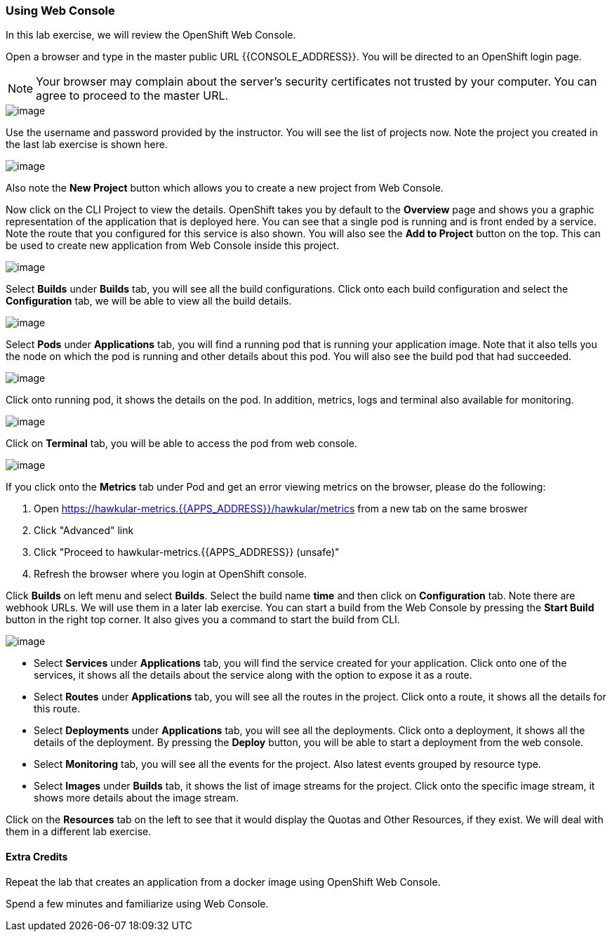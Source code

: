 [[using-web-console]]
Using Web Console
~~~~~~~~~~~~~~~~~
:data-uri:

In this lab exercise, we will review the OpenShift Web Console.

Open a browser and type in the master public URL {{CONSOLE_ADDRESS}}. You will be directed to an OpenShift
login page.

NOTE: Your browser may complain about the server's security
certificates not trusted by your computer. You can agree to proceed to
the master URL.

image::login.png[image]

Use the username and password provided by the instructor. You will
see the list of projects now. Note the project you created in the last
lab exercise is shown here.

image::projects_list.png[image]

Also note the *New Project* button which allows you to create a new
project from Web Console.

Now click on the CLI Project to view the details. OpenShift takes you by
default to the *Overview* page and shows you a graphic representation of
the application that is deployed here. You can see that a single pod is
running and is front ended by a service. Note the route that you
configured for this service is also shown. You will also see the *Add to
Project* button on the top. This can be used to create new application
from Web Console inside this project.

image::project_details.png[image]

Select *Builds* under *Builds* tab, you will see all the build
configurations. Click onto each build configuration and select the
*Configuration* tab, we will be able to view all the build details.

image::project_build_details.png[image]

Select *Pods* under *Applications* tab, you will find a running pod that
is running your application image. Note that it also tells you the node
on which the pod is running and other details about this pod. You will
also see the build pod that had succeeded.

image::project_pods.png[image]

Click onto running pod, it shows the details on the pod. In addition,
metrics, logs and terminal also available for monitoring.

image::project_pod_details.png[image]

Click on *Terminal* tab, you will be able to access the pod from web
console.

image::terminal_view.png[image]

If you click onto the *Metrics* tab under Pod and get an error viewing
metrics on the browser, please do the following:

1.  Open https://hawkular-metrics.{{APPS_ADDRESS}}/hawkular/metrics from a new
tab on the same broswer
2.  Click "Advanced" link
3.  Click "Proceed to hawkular-metrics.{{APPS_ADDRESS}} (unsafe)"
4.  Refresh the browser where you login at OpenShift console.

Click *Builds* on left menu and select *Builds*. Select the build name
*time* and then click on *Configuration* tab. Note there are webhook
URLs. We will use them in a later lab exercise. You can start a build
from the Web Console by pressing the *Start Build* button in the right
top corner. It also gives you a command to start the build from CLI.

image::project_build_configuration.png[image]

* Select *Services* under *Applications* tab, you will find the service
created for your application. Click onto one of the services, it shows
all the details about the service along with the option to expose it as
a route.
* Select *Routes* under *Applications* tab, you will see all the routes
in the project. Click onto a route, it shows all the details for this
route.
* Select *Deployments* under *Applications* tab, you will see all the
deployments. Click onto a deployment, it shows all the details of the
deployment. By pressing the *Deploy* button, you will be able to start a
deployment from the web console.
* Select *Monitoring* tab, you will see all the events for the project.
Also latest events grouped by resource type.
* Select *Images* under *Builds* tab, it shows the list of image streams
for the project. Click onto the specific image stream, it shows more
details about the image stream.

Click on the *Resources* tab on the left to see that it would display
the Quotas and Other Resources, if they exist. We will deal with them in
a different lab exercise.

[[extra-credits]]
Extra Credits
^^^^^^^^^^^^

Repeat the lab that creates an application from a docker image using OpenShift Web
Console.

Spend a few minutes and familiarize using Web Console.

